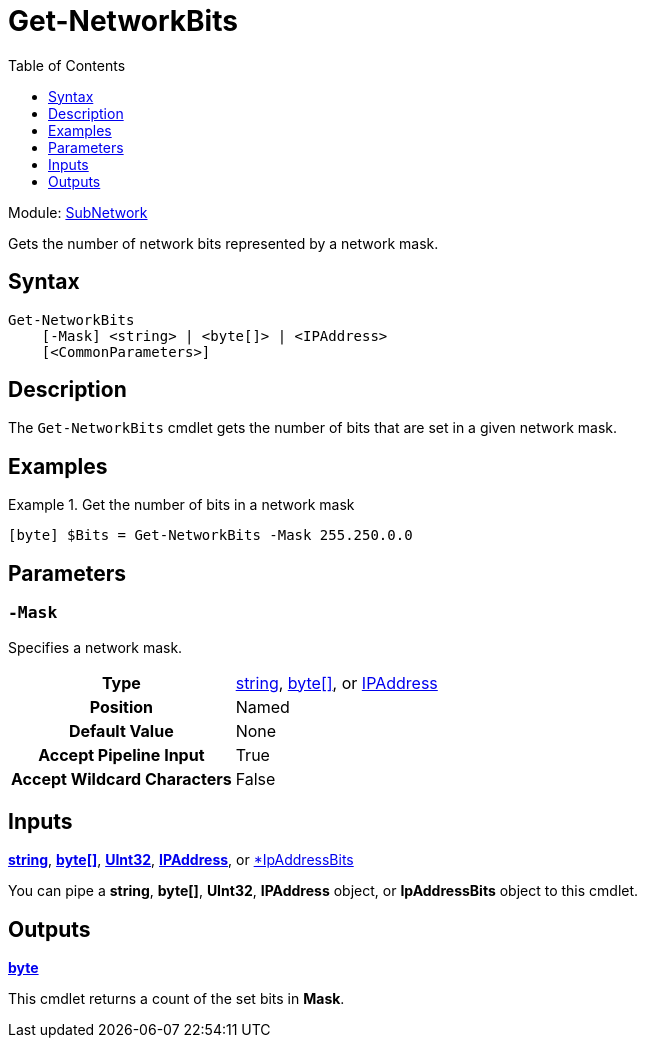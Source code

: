 = Get-NetworkBits
:source-language: powershell
:toc: left
:type-byte: https://docs.microsoft.com/en-us/dotnet/api/system.byte
:type-int: https://docs.microsoft.com/en-us/dotnet/api/system.int32
:type-ipaddress: https://docs.microsoft.com/en-us/dotnet/api/system.net.ipaddress
:type-ipab: xref:./IpAddressBits/Index.adoc
:type-string: https://docs.microsoft.com/en-us/dotnet/api/system.string
:type-switch: https://docs.microsoft.com/en-us/dotnet/api/system.management.automation.switchparameter
:type-uint32: https://docs.microsoft.com/en-us/dotnet/api/system.uint32

Module: xref:../README.adoc[SubNetwork]

Gets the number of network bits represented by a network mask.

== Syntax
[source]
----
Get-NetworkBits
    [-Mask] <string> | <byte[]> | <IPAddress>
    [<CommonParameters>]
----

== Description
The `Get-NetworkBits` cmdlet gets the number of bits that are set in a given network mask.

== Examples
.Get the number of bits in a network mask
====
[source]
----
[byte] $Bits = Get-NetworkBits -Mask 255.250.0.0
----
====

== Parameters
[discrete]
=== `-Mask`
Specifies a network mask.

[cols="h,a"]
|===
| Type | {type-string}[string], {type-byte}[byte[\]], or {type-ipaddress}[IPAddress]
| Position | Named
| Default Value | None
| Accept Pipeline Input | True
| Accept Wildcard Characters | False
|===

== Inputs
{type-string}[*string*], {type-byte}[*byte[\]*], {type-uint32}[*UInt32*], {type-ipaddress}[*IPAddress*], or {type-ipab}[*IpAddressBits]

You can pipe a *string*, *byte[]*, *UInt32*, *IPAddress* object, or *IpAddressBits* object to this cmdlet.

== Outputs
{type-byte}[*byte*]

This cmdlet returns a count of the set bits in *Mask*.